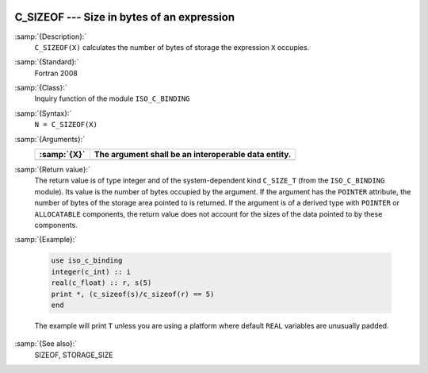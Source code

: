   .. _c_sizeof:

C_SIZEOF --- Size in bytes of an expression
*******************************************

.. index:: C_SIZEOF

.. index:: expression size

.. index:: size of an expression

:samp:`{Description}:`
  ``C_SIZEOF(X)`` calculates the number of bytes of storage the
  expression ``X`` occupies.

:samp:`{Standard}:`
  Fortran 2008

:samp:`{Class}:`
  Inquiry function of the module ``ISO_C_BINDING``

:samp:`{Syntax}:`
  ``N = C_SIZEOF(X)``

:samp:`{Arguments}:`
  ===========  ===================================================
  :samp:`{X}`  The argument shall be an interoperable data entity.
  ===========  ===================================================
  ===========  ===================================================

:samp:`{Return value}:`
  The return value is of type integer and of the system-dependent kind
  ``C_SIZE_T`` (from the ``ISO_C_BINDING`` module). Its value is the
  number of bytes occupied by the argument.  If the argument has the
  ``POINTER`` attribute, the number of bytes of the storage area pointed
  to is returned.  If the argument is of a derived type with ``POINTER``
  or ``ALLOCATABLE`` components, the return value does not account for
  the sizes of the data pointed to by these components.

:samp:`{Example}:`

  .. code-block:: c++

       use iso_c_binding
       integer(c_int) :: i
       real(c_float) :: r, s(5)
       print *, (c_sizeof(s)/c_sizeof(r) == 5)
       end

  The example will print ``T`` unless you are using a platform
  where default ``REAL`` variables are unusually padded.

:samp:`{See also}:`
  SIZEOF, 
  STORAGE_SIZE

